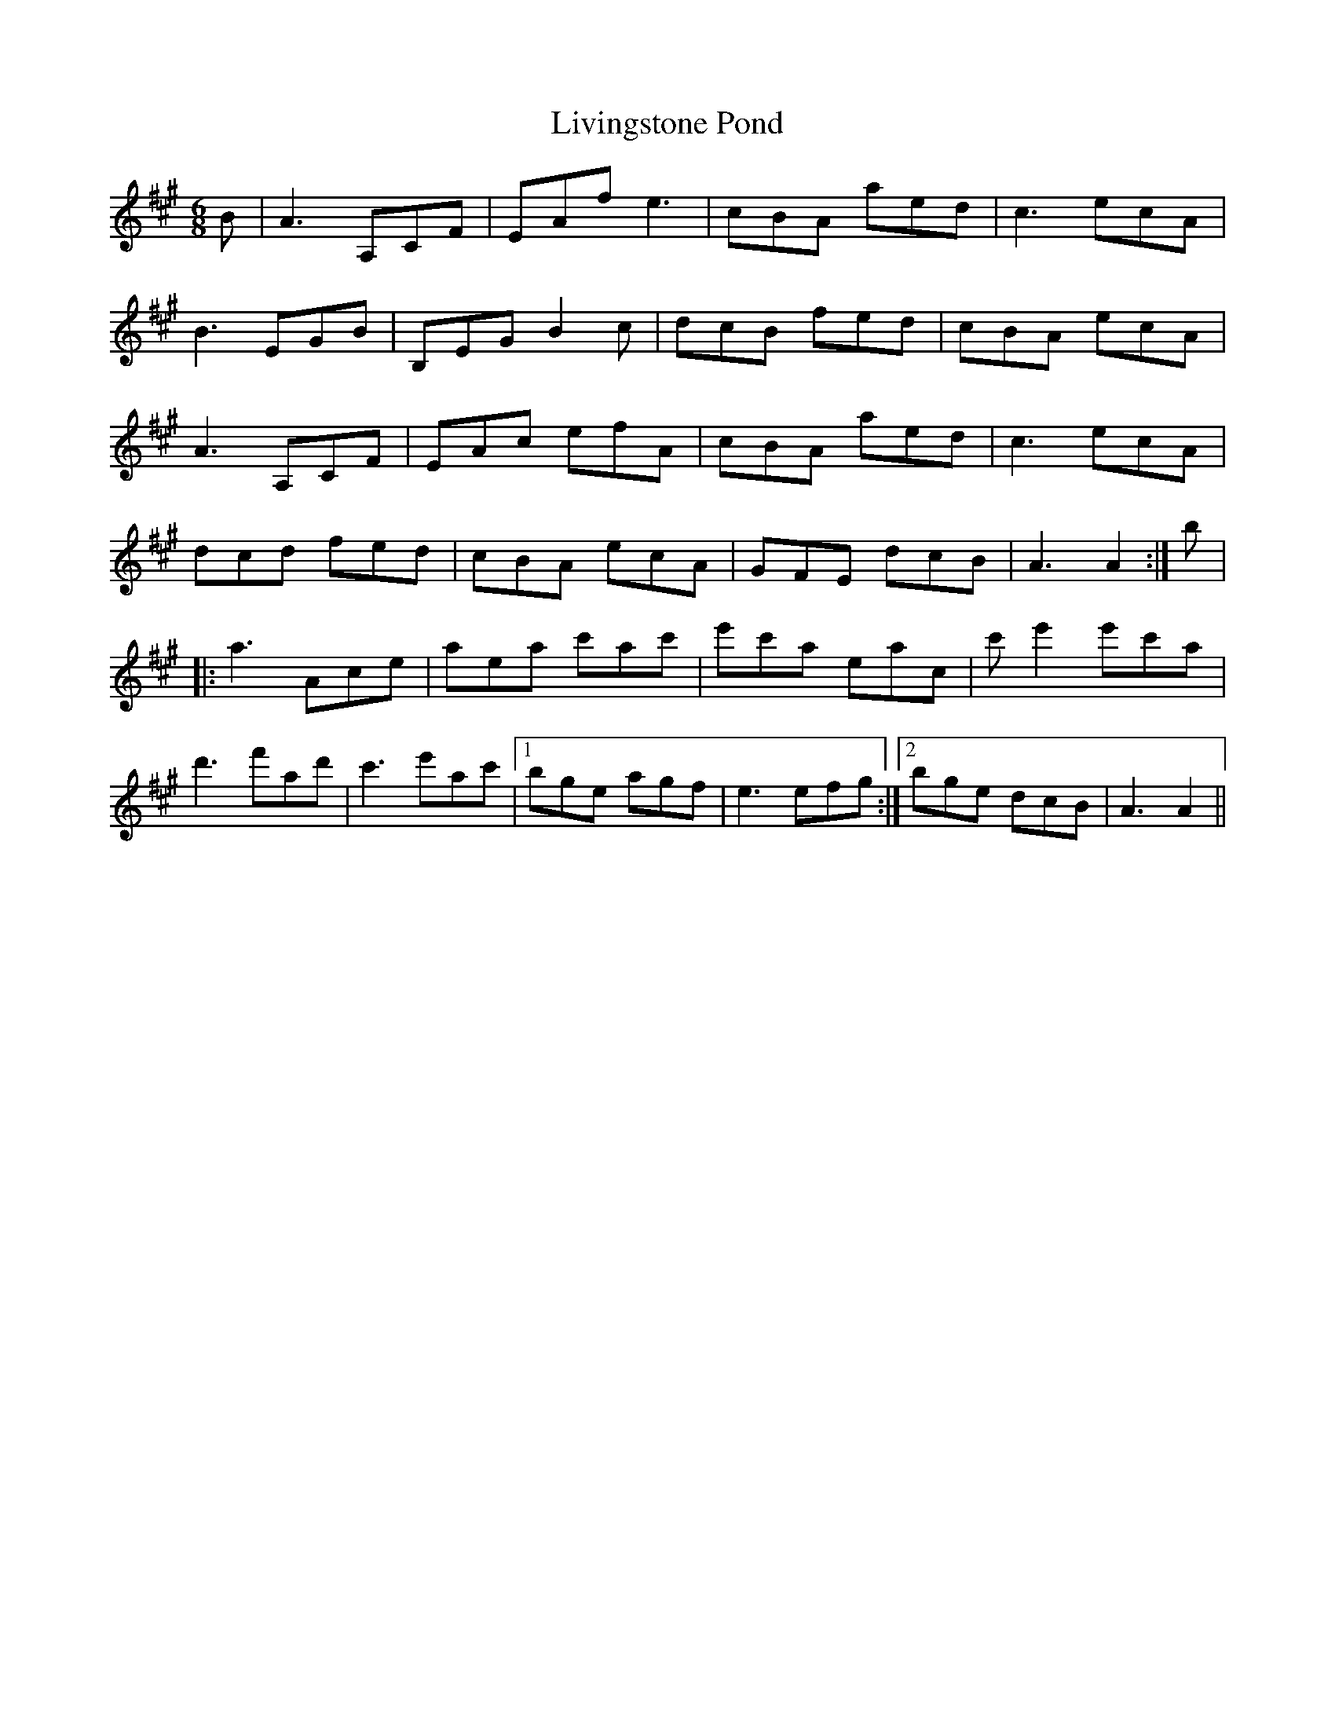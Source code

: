 X: 23854
T: Livingstone Pond
R: jig
M: 6/8
K: Amajor
B|A3 A,CF|EAf e3|cBA aed|c3 ecA|
B3 EGB|B,EG B2c|dcB fed|cBA ecA|
A3 A,CF|EAc efA|cBA aed|c3 ecA|
dcd fed|cBA ecA|GFE dcB|A3 A2:|b|
|:a3 Ace|aea c'ac'|e'c'a eac|c'e'2 e'c'a|
d'3 f'ad'|c'3 e'ac'|1 bge agf|e3 efg:|2 bge dcB|A3 A2||

